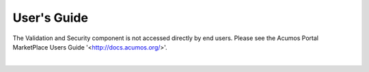 ============
User's Guide
============

The Validation and Security component is not accessed directly by end users.
Please see the Acumos Portal MarketPlace Users Guide '<http://docs.acumos.org/>'. 
 

|
